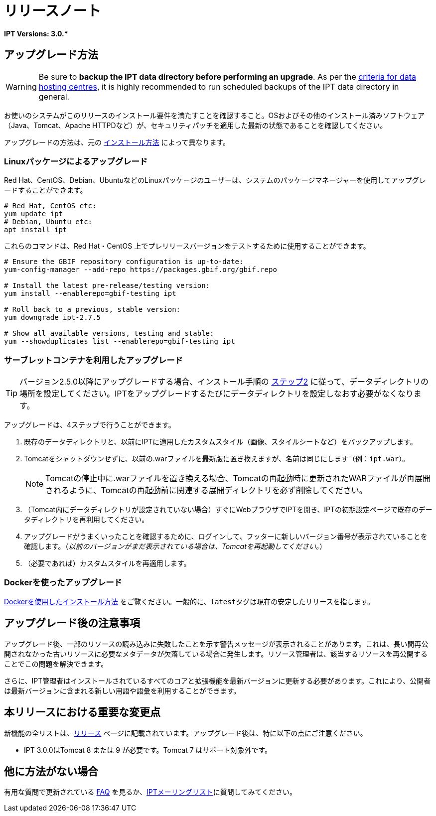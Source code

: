 = リリースノート

*IPT Versions: pass:[3.0.*]*

== アップグレード方法

WARNING: Be sure to *backup the IPT data directory before performing an upgrade*. As per the https://www.gbif.org/data-hosting-centres#_criteria-for-data-hosting-centres[criteria for data hosting centres], it is highly recommended to run scheduled backups of the IPT data directory in general.

お使いのシステムがこのリリースのインストール要件を満たすことを確認すること。OSおよびその他のインストール済みソフトウェア（Java、Tomcat、Apache HTTPDなど）が、セキュリティパッチを適用した最新の状態であることを確認してください。

アップグレードの方法は、元の xref:installation.adoc#installation-method[インストール方法] によって異なります。

=== Linuxパッケージによるアップグレード

Red Hat、CentOS、Debian、UbuntuなどのLinuxパッケージのユーザーは、システムのパッケージマネージャーを使用してアップグレードすることができます。

[source, shell]
----
# Red Hat, CentOS etc:
yum update ipt
# Debian, Ubuntu etc:
apt install ipt
----

これらのコマンドは、Red Hat・CentOS 上でプレリリースバージョンをテストするために使用することができます。

[source, shell]
----
# Ensure the GBIF repository configuration is up-to-date:
yum-config-manager --add-repo https://packages.gbif.org/gbif.repo

# Install the latest pre-release/testing version:
yum install --enablerepo=gbif-testing ipt

# Roll back to a previous, stable version:
yum downgrade ipt-2.7.5

# Show all available versions, testing and stable:
yum --showduplicates list --enablerepo=gbif-testing ipt
----

// #TODO:# Debian instructions, once the 2.5.0-RC1 pre-release package is prepared.

=== サーブレットコンテナを利用したアップグレード

TIP: バージョン2.5.0以降にアップグレードする場合、インストール手順の xref:installation.adoc#tomcat[ステップ2] に従って、データディレクトリの場所を設定してください。IPTをアップグレードするたびにデータディレクトリを設定しなおす必要がなくなります。

アップグレードは、4ステップで行うことができます。

. 既存のデータディレクトリと、以前にIPTに適用したカスタムスタイル（画像、スタイルシートなど）をバックアップします。
. Tomcatをシャットダウンせずに、以前の.warファイルを最新版に置き換えますが、名前は同じにします（例：`ipt.war`）。
+
NOTE: Tomcatの停止中に.warファイルを置き換える場合、Tomcatの再起動時に更新されたWARファイルが再展開されるように、Tomcatの再起動前に関連する展開ディレクトリを必ず削除してください。

. （Tomcat内にデータディレクトリが設定されていない場合）すぐにWebブラウザでIPTを開き、IPTの初期設定ページで既存のデータディレクトリを再利用してください。
. アップグレードがうまくいったことを確認するために、ログインして、フッターに新しいバージョン番号が表示されていることを確認します。（_以前のバージョンがまだ表示されている場合は、Tomcatを再起動してください。_）
. （必要であれば）カスタムスタイルを再適用します。

=== Dockerを使ったアップグレード

xref:installation.adoc#installation-using-docker[Dockerを使用したインストール方法] をご覧ください。一般的に、``latest``タグは現在の安定したリリースを指します。

== アップグレード後の注意事項

アップグレード後、一部のリソースの読み込みに失敗したことを示す警告メッセージが表示されることがあります。これは、長い間再公開されなかった古いリソースに必要なメタデータが欠落している場合に発生します。リソース管理者は、該当するリソースを再公開することでこの問題を解決できます。

さらに、IPT管理者はインストールされているすべてのコアと拡張機能を最新バージョンに更新する必要があります。これにより、公開者は最新バージョンに含まれる新しい用語や語彙を利用することができます。

== 本リリースにおける重要な変更点

新機能の全リストは、xref:releases.adoc[リリース] ページに記載されています。アップグレード後は、特に以下の点にご注意ください。

* IPT 3.0.0はTomcat 8 または 9 が必要です。Tomcat 7 はサポート対象外です。

== 他に方法がない場合

有用な質問で更新されている xref:faq.adoc[FAQ] を見るか、link:https://lists.gbif.org/mailman/listinfo/ipt/[IPTメーリングリスト]に質問してみてください。
